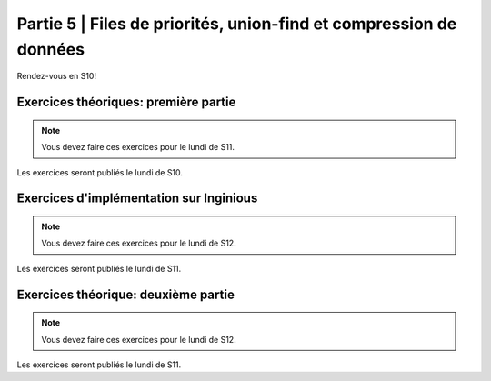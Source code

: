 .. _part5:

************************************************************************************************
Partie 5 | Files de priorités, union-find et compression de données
************************************************************************************************

Rendez-vous en S10!

Exercices théoriques: première partie
=======================================

.. note::
   Vous devez faire ces exercices pour le lundi de S11.

Les exercices seront publiés le lundi de S10.

Exercices d'implémentation sur Inginious
==========================================

.. note::
   Vous devez faire ces exercices pour le lundi de S12.

Les exercices seront publiés le lundi de S11.

Exercices théorique: deuxième partie
=======================================

.. note::
   Vous devez faire ces exercices pour le lundi de S12.

Les exercices seront publiés le lundi de S11.